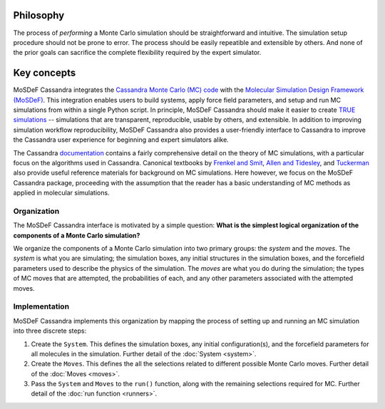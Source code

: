 
Philosophy
==========

The process of *performing* a Monte Carlo simulation should be straightforward
and intuitive. The simulation setup procedure should not be prone to error.
The process should be easily repeatible and extensible by others. And none of
the prior goals can sacrifice the complete flexibility required by the expert
simulator.

.. _keyconcepts:

Key concepts
============

MoSDeF Cassandra integrates the `Cassandra Monte Carlo (MC)
code <https://cassandra.nd.edu>`_ with the `Molecular Simulation Design
Framework (MoSDeF) <https://mosdef.org>`_. This integration enables
users to build systems, apply force field parameters, and setup
and run MC simulations from within a single Python script. In
principle, MoSDeF Cassandra should make it easier to create `TRUE
simulations <https://www.tandfonline.com/doi/full/10.1080/00268976.2020.1742938>`_
-- simulations that are transparent, reproducible,
usable by others, and extensible. In addition to improving
simulation workflow reproducibility, MoSDeF Cassandra also provides
a user-friendly interface to Cassandra to improve the Cassandra
user experience for beginning and expert simulators alike.

The Cassandra
`documentation <https://cassandra.nd.edu/index.php/documentation>`_
contains a fairly comprehensive detail on the theory of MC simulations,
with a particular focus on the algorithms used in Cassandra. Canonical
textbooks by `Frenkel and Smit
<https://www.sciencedirect.com/book/9780122673511/understanding-molecular-simulation>`_,
`Allen and Tidesley
<https://www.oxfordscholarship.com/view/10.1093/oso/9780198803195.001.0001/oso-9780198803195>`_,
and `Tuckerman <https://onlinelibrary.wiley.com/doi/10.1002/anie.201105752>`_ also provide
useful reference materials for background on MC simulations. Here
however, we focus on the MoSDeF Cassandra package, proceeding with
the assumption that the reader has a basic understanding of MC methods as
applied in molecular simulations.

Organization
~~~~~~~~~~~~

.. The development of the MoSDeF Cassandra interface is motivated by a pair of
   simple questions: *What are the components of a Monte Carlo simulation?* and
   *What is the simplest logical organization of these components?*

The MoSDeF Cassandra interface is motivated by a simple
question: **What is the simplest logical organization of the components of a
Monte Carlo simulation?**

We organize the components of a Monte Carlo simulation into two primary groups: the
*system* and the *moves*. The *system* is what you are simulating; the simulation
boxes, any initial structures in the simulation boxes, and the forcefield parameters
used to describe the physics of the simulation. The *moves* are what you do during
the simulation; the types of MC moves that are attempted, the probabilities of
each, and any other parameters associated with the attempted moves.

Implementation
~~~~~~~~~~~~~~

MoSDeF Cassandra implements this organization by mapping the process of
setting up and running an MC simulation into three discrete steps:

1. Create the ``System``. This defines the simulation
   boxes, any initial configuration(s), and the forcefield parameters for all
   molecules in the simulation. Further detail of the :doc:`System <system>`.
2. Create the ``Moves``. This defines the all the selections related to
   different possible Monte Carlo moves. Further detail of the :doc:`Moves <moves>`.
3. Pass the ``System`` and ``Moves`` to the ``run()`` function, along
   with the remaining selections required for MC. Further detail of the
   :doc:`run function <runners>`.



